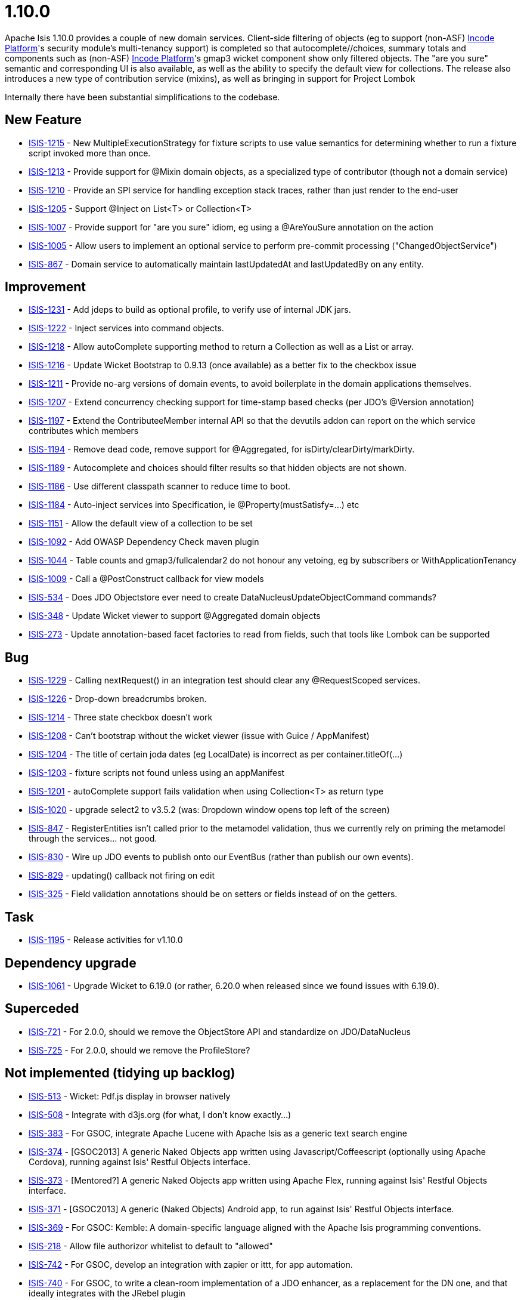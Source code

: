 = 1.10.0
:Notice: Licensed to the Apache Software Foundation (ASF) under one or more contributor license agreements. See the NOTICE file distributed with this work for additional information regarding copyright ownership. The ASF licenses this file to you under the Apache License, Version 2.0 (the "License"); you may not use this file except in compliance with the License. You may obtain a copy of the License at. http://www.apache.org/licenses/LICENSE-2.0 . Unless required by applicable law or agreed to in writing, software distributed under the License is distributed on an "AS IS" BASIS, WITHOUT WARRANTIES OR  CONDITIONS OF ANY KIND, either express or implied. See the License for the specific language governing permissions and limitations under the License.
:page-partial:



Apache Isis 1.10.0 provides a couple of new domain services.
Client-side filtering of objects (eg to support (non-ASF) link:https://platform.incode.org[Incode Platform^]'s security module's multi-tenancy support) is completed so that autocomplete//choices, summary totals and components such as (non-ASF) link:https://platform.incode.org[Incode Platform^]'s gmap3 wicket component show only filtered objects.
The "are you sure" semantic and corresponding UI is also available, as well as the ability to specify the default view for collections.
The release also introduces a new type of contribution service (mixins), as well as bringing in support for Project Lombok

Internally there have been substantial simplifications to the codebase.


== New Feature

* link:https://issues.apache.org/jira/browse/ISIS-1215[ISIS-1215] - New MultipleExecutionStrategy for fixture scripts to use value semantics for determining whether to run a fixture script invoked more than once.
* link:https://issues.apache.org/jira/browse/ISIS-1213[ISIS-1213] - Provide support for @Mixin domain objects, as a specialized type of contributor (though not a domain service)
* link:https://issues.apache.org/jira/browse/ISIS-1210[ISIS-1210] - Provide an SPI service for handling exception stack traces, rather than just render to the end-user
* link:https://issues.apache.org/jira/browse/ISIS-1205[ISIS-1205] - Support @Inject on List<T> or Collection<T>
* link:https://issues.apache.org/jira/browse/ISIS-1007[ISIS-1007] - Provide support for "are you sure" idiom, eg using a @AreYouSure annotation on the action
* link:https://issues.apache.org/jira/browse/ISIS-1005[ISIS-1005] - Allow users to implement an optional service to perform pre-commit processing ("ChangedObjectService")
* link:https://issues.apache.org/jira/browse/ISIS-867[ISIS-867] - Domain service to automatically maintain lastUpdatedAt and lastUpdatedBy on any entity.


== Improvement

* link:https://issues.apache.org/jira/browse/ISIS-1231[ISIS-1231] - Add jdeps to build as optional profile, to verify use of internal JDK jars.
* link:https://issues.apache.org/jira/browse/ISIS-1222[ISIS-1222] - Inject services into command objects.
* link:https://issues.apache.org/jira/browse/ISIS-1218[ISIS-1218] - Allow autoComplete supporting method to return a Collection as well as a List or array.
* link:https://issues.apache.org/jira/browse/ISIS-1216[ISIS-1216] - Update Wicket Bootstrap to 0.9.13 (once available) as a better fix to the checkbox issue
* link:https://issues.apache.org/jira/browse/ISIS-1211[ISIS-1211] - Provide no-arg versions of domain events, to avoid boilerplate in the domain applications themselves.
* link:https://issues.apache.org/jira/browse/ISIS-1207[ISIS-1207] - Extend concurrency checking support for time-stamp based checks (per JDO's @Version annotation)
* link:https://issues.apache.org/jira/browse/ISIS-1197[ISIS-1197] - Extend the ContributeeMember internal API so that the devutils addon can report on the which service contributes which members
* link:https://issues.apache.org/jira/browse/ISIS-1194[ISIS-1194] - Remove dead code, remove support for @Aggregated, for isDirty/clearDirty/markDirty.
* link:https://issues.apache.org/jira/browse/ISIS-1189[ISIS-1189] - Autocomplete and choices should filter results so that hidden objects are not shown.
* link:https://issues.apache.org/jira/browse/ISIS-1186[ISIS-1186] - Use different classpath scanner to reduce time to boot.
* link:https://issues.apache.org/jira/browse/ISIS-1184[ISIS-1184] - Auto-inject services into Specification, ie @Property(mustSatisfy=...) etc
* link:https://issues.apache.org/jira/browse/ISIS-1151[ISIS-1151] - Allow the default view of a collection to be set
* link:https://issues.apache.org/jira/browse/ISIS-1092[ISIS-1092] - Add OWASP Dependency Check maven plugin
* link:https://issues.apache.org/jira/browse/ISIS-1044[ISIS-1044] - Table counts and gmap3/fullcalendar2 do not honour any vetoing, eg by subscribers or WithApplicationTenancy
* link:https://issues.apache.org/jira/browse/ISIS-1009[ISIS-1009] - Call a @PostConstruct callback for view models
* link:https://issues.apache.org/jira/browse/ISIS-534[ISIS-534] - Does JDO Objectstore ever need to create DataNucleusUpdateObjectCommand commands?
* link:https://issues.apache.org/jira/browse/ISIS-348[ISIS-348] - Update Wicket viewer to support @Aggregated domain objects
* link:https://issues.apache.org/jira/browse/ISIS-273[ISIS-273] - Update annotation-based facet factories to read from fields, such that tools like Lombok can be supported


== Bug

* link:https://issues.apache.org/jira/browse/ISIS-1229[ISIS-1229] - Calling nextRequest() in an integration test should clear any @RequestScoped services.
* link:https://issues.apache.org/jira/browse/ISIS-1226[ISIS-1226] - Drop-down breadcrumbs broken.
* link:https://issues.apache.org/jira/browse/ISIS-1214[ISIS-1214] - Three state checkbox doesn't work
* link:https://issues.apache.org/jira/browse/ISIS-1208[ISIS-1208] - Can't bootstrap without the wicket viewer (issue with Guice / AppManifest)
* link:https://issues.apache.org/jira/browse/ISIS-1204[ISIS-1204] - The title of certain joda dates (eg LocalDate) is incorrect as per container.titleOf(...)
* link:https://issues.apache.org/jira/browse/ISIS-1203[ISIS-1203] - fixture scripts not found unless using an appManifest
* link:https://issues.apache.org/jira/browse/ISIS-1201[ISIS-1201] - autoComplete support fails validation when using Collection<T> as return type
* link:https://issues.apache.org/jira/browse/ISIS-1020[ISIS-1020] - upgrade select2 to v3.5.2 (was: Dropdown window opens top left of the screen)
* link:https://issues.apache.org/jira/browse/ISIS-847[ISIS-847] - RegisterEntities isn't called prior to the metamodel validation, thus we currently rely on priming the metamodel through the services... not good.
* link:https://issues.apache.org/jira/browse/ISIS-830[ISIS-830] - Wire up JDO events to publish onto our EventBus (rather than publish our own events).
* link:https://issues.apache.org/jira/browse/ISIS-829[ISIS-829] - updating() callback not firing on edit
* link:https://issues.apache.org/jira/browse/ISIS-325[ISIS-325] - Field validation annotations should be on setters or fields instead of on the getters.


== Task

* link:https://issues.apache.org/jira/browse/ISIS-1195[ISIS-1195] - Release activities for v1.10.0

== Dependency upgrade

* link:https://issues.apache.org/jira/browse/ISIS-1061[ISIS-1061] - Upgrade Wicket to 6.19.0 (or rather, 6.20.0 when released since we found issues with 6.19.0).

== Superceded

* link:https://issues.apache.org/jira/browse/ISIS-721[ISIS-721] - For 2.0.0, should we remove the ObjectStore API and standardize on JDO/DataNucleus
* link:https://issues.apache.org/jira/browse/ISIS-725[ISIS-725] - For 2.0.0, should we remove the ProfileStore?


== Not implemented (tidying up backlog)

* link:https://issues.apache.org/jira/browse/ISIS-513[ISIS-513] - Wicket: Pdf.js display in browser natively
* link:https://issues.apache.org/jira/browse/ISIS-508[ISIS-508] - Integrate with d3js.org (for what, I don't know exactly...)
* link:https://issues.apache.org/jira/browse/ISIS-383[ISIS-383] - For GSOC, integrate Apache Lucene with Apache Isis as a generic text search engine
* link:https://issues.apache.org/jira/browse/ISIS-374[ISIS-374] - [GSOC2013] A generic Naked Objects app written using Javascript/Coffeescript (optionally using Apache Cordova), running against Isis' Restful Objects interface.
* link:https://issues.apache.org/jira/browse/ISIS-373[ISIS-373] - [Mentored?] A generic Naked Objects app written using Apache Flex, running against Isis' Restful Objects interface.
* link:https://issues.apache.org/jira/browse/ISIS-371[ISIS-371] - [GSOC2013] A generic (Naked Objects) Android app, to run against Isis' Restful Objects interface.
* link:https://issues.apache.org/jira/browse/ISIS-369[ISIS-369] - For GSOC: Kemble: A domain-specific language aligned with the Apache Isis programming conventions.
* link:https://issues.apache.org/jira/browse/ISIS-218[ISIS-218] - Allow file authorizor whitelist to default to "allowed"
* link:https://issues.apache.org/jira/browse/ISIS-742[ISIS-742] - For GSOC, develop an integration with zapier or ittt, for app automation.
* link:https://issues.apache.org/jira/browse/ISIS-740[ISIS-740] - For GSOC, to write a clean-room implementation of a JDO enhancer, as a replacement for the DN one, and that ideally integrates with the JRebel plugin
* link:https://issues.apache.org/jira/browse/ISIS-739[ISIS-739] - For GSOC, to develop an oAuth integration
* link:https://issues.apache.org/jira/browse/ISIS-737[ISIS-737] - For GSOC, develop screencasts for all the various features that we have



